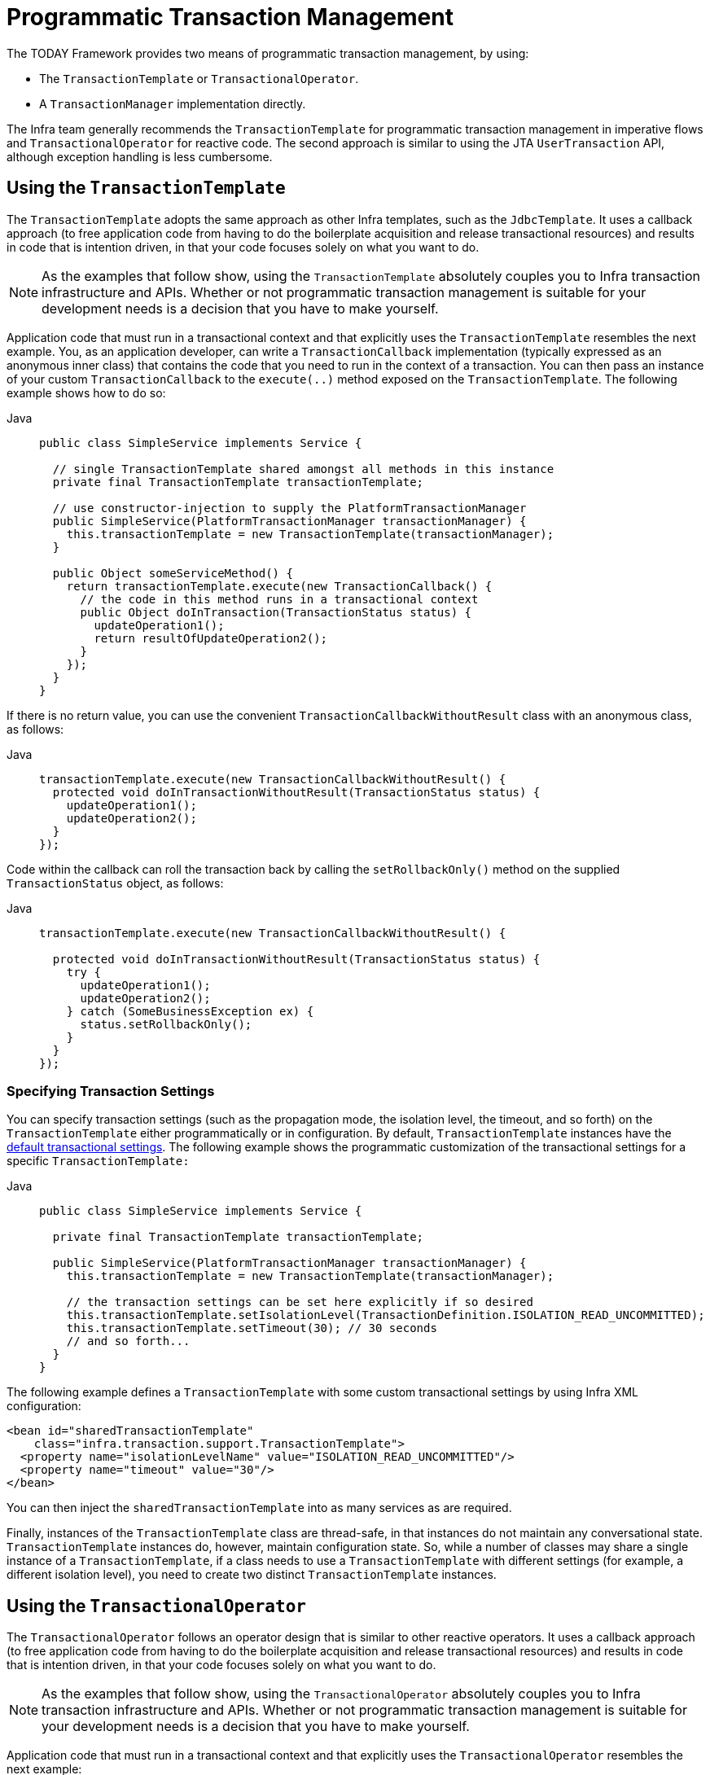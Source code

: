 [[transaction-programmatic]]
= Programmatic Transaction Management

The TODAY Framework provides two means of programmatic transaction management, by using:

* The `TransactionTemplate` or `TransactionalOperator`.
* A `TransactionManager` implementation directly.

The Infra team generally recommends the `TransactionTemplate` for programmatic
transaction management in imperative flows and `TransactionalOperator` for reactive code.
The second approach is similar to using the JTA `UserTransaction` API, although exception
handling is less cumbersome.


[[tx-prog-template]]
== Using the `TransactionTemplate`

The `TransactionTemplate` adopts the same approach as other Infra templates, such as
the `JdbcTemplate`. It uses a callback approach (to free application code from having to
do the boilerplate acquisition and release transactional resources) and results in
code that is intention driven, in that your code focuses solely on what
you want to do.

NOTE: As the examples that follow show, using the `TransactionTemplate` absolutely
couples you to Infra transaction infrastructure and APIs. Whether or not programmatic
transaction management is suitable for your development needs is a decision that you
have to make yourself.

Application code that must run in a transactional context and that explicitly uses the
`TransactionTemplate` resembles the next example. You, as an application
developer, can write a `TransactionCallback` implementation (typically expressed as an
anonymous inner class) that contains the code that you need to run in the context of
a transaction. You can then pass an instance of your custom `TransactionCallback` to the
`execute(..)` method exposed on the `TransactionTemplate`. The following example shows how to do so:

[tabs]
======
Java::
+
[source,java,indent=0,subs="verbatim,quotes",role="primary"]
----
public class SimpleService implements Service {

  // single TransactionTemplate shared amongst all methods in this instance
  private final TransactionTemplate transactionTemplate;

  // use constructor-injection to supply the PlatformTransactionManager
  public SimpleService(PlatformTransactionManager transactionManager) {
    this.transactionTemplate = new TransactionTemplate(transactionManager);
  }

  public Object someServiceMethod() {
    return transactionTemplate.execute(new TransactionCallback() {
      // the code in this method runs in a transactional context
      public Object doInTransaction(TransactionStatus status) {
        updateOperation1();
        return resultOfUpdateOperation2();
      }
    });
  }
}
----

======


If there is no return value, you can use the convenient `TransactionCallbackWithoutResult` class
with an anonymous class, as follows:

[tabs]
======
Java::
+
[source,java,indent=0,subs="verbatim,quotes",role="primary"]
----
transactionTemplate.execute(new TransactionCallbackWithoutResult() {
  protected void doInTransactionWithoutResult(TransactionStatus status) {
    updateOperation1();
    updateOperation2();
  }
});
----

======


Code within the callback can roll the transaction back by calling the
`setRollbackOnly()` method on the supplied `TransactionStatus` object, as follows:

[tabs]
======
Java::
+
[source,java,indent=0,subs="verbatim,quotes",role="primary"]
----
  transactionTemplate.execute(new TransactionCallbackWithoutResult() {

    protected void doInTransactionWithoutResult(TransactionStatus status) {
      try {
        updateOperation1();
        updateOperation2();
      } catch (SomeBusinessException ex) {
        status.setRollbackOnly();
      }
    }
  });
----

======

[[tx-prog-template-settings]]
=== Specifying Transaction Settings

You can specify transaction settings (such as the propagation mode, the isolation level,
the timeout, and so forth) on the `TransactionTemplate` either programmatically or in
configuration. By default, `TransactionTemplate` instances have the
xref:data-access/transaction/declarative/txadvice-settings.adoc[default transactional settings]. The
following example shows the programmatic customization of the transactional settings for
a specific `TransactionTemplate:`

[tabs]
======
Java::
+
[source,java,indent=0,subs="verbatim,quotes",role="primary"]
----
public class SimpleService implements Service {

  private final TransactionTemplate transactionTemplate;

  public SimpleService(PlatformTransactionManager transactionManager) {
    this.transactionTemplate = new TransactionTemplate(transactionManager);

    // the transaction settings can be set here explicitly if so desired
    this.transactionTemplate.setIsolationLevel(TransactionDefinition.ISOLATION_READ_UNCOMMITTED);
    this.transactionTemplate.setTimeout(30); // 30 seconds
    // and so forth...
  }
}
----

======

The following example defines a `TransactionTemplate` with some custom transactional
settings by using Infra XML configuration:

[source,xml,indent=0,subs="verbatim,quotes"]
----
<bean id="sharedTransactionTemplate"
    class="infra.transaction.support.TransactionTemplate">
  <property name="isolationLevelName" value="ISOLATION_READ_UNCOMMITTED"/>
  <property name="timeout" value="30"/>
</bean>
----

You can then inject the `sharedTransactionTemplate`
into as many services as are required.

Finally, instances of the `TransactionTemplate` class are thread-safe, in that instances
do not maintain any conversational state. `TransactionTemplate` instances do, however,
maintain configuration state. So, while a number of classes may share a single instance
of a `TransactionTemplate`, if a class needs to use a `TransactionTemplate` with
different settings (for example, a different isolation level), you need to create
two distinct `TransactionTemplate` instances.

[[tx-prog-operator]]
== Using the `TransactionalOperator`

The `TransactionalOperator` follows an operator design that is similar to other reactive
operators. It uses a callback approach (to free application code from having to do the
boilerplate acquisition and release transactional resources) and results in code that is
intention driven, in that your code focuses solely on what you want to do.

NOTE: As the examples that follow show, using the `TransactionalOperator` absolutely
couples you to Infra transaction infrastructure and APIs. Whether or not programmatic
transaction management is suitable for your development needs is a decision that you have
to make yourself.

Application code that must run in a transactional context and that explicitly uses
the `TransactionalOperator` resembles the next example:

[tabs]
======
Java::
+
[source,java,indent=0,subs="verbatim,quotes",role="primary"]
----
public class SimpleService implements Service {

  // single TransactionalOperator shared amongst all methods in this instance
  private final TransactionalOperator transactionalOperator;

  // use constructor-injection to supply the ReactiveTransactionManager
  public SimpleService(ReactiveTransactionManager transactionManager) {
    this.transactionalOperator = TransactionalOperator.create(transactionManager);
  }

  public Mono<Object> someServiceMethod() {

    // the code in this method runs in a transactional context

    Mono<Object> update = updateOperation1();

    return update.then(resultOfUpdateOperation2).as(transactionalOperator::transactional);
  }
}
----

======

`TransactionalOperator` can be used in two ways:

* Operator-style using Project Reactor types (`mono.as(transactionalOperator::transactional)`)
* Callback-style for every other case (`transactionalOperator.execute(TransactionCallback<T>)`)

Code within the callback can roll the transaction back by calling the `setRollbackOnly()`
method on the supplied `ReactiveTransaction` object, as follows:

[tabs]
======
Java::
+
[source,java,indent=0,subs="verbatim,quotes",role="primary"]
----
transactionalOperator.execute(new TransactionCallback<>() {

  public Mono<Object> doInTransaction(ReactiveTransaction status) {
    return updateOperation1().then(updateOperation2)
          .doOnError(SomeBusinessException.class, e -> status.setRollbackOnly());
    }
  }
});
----

======

[[tx-prog-operator-cancel]]
=== Cancel Signals

In Reactive Streams, a `Subscriber` can cancel its `Subscription` and stop its
`Publisher`. Operators in Project Reactor, as well as in other libraries, such as `next()`,
`take(long)`, `timeout(Duration)`, and others can issue cancellations. There is no way to
know the reason for the cancellation, whether it is due to an error or a simply lack of
interest to consume further. Since version 5.3 cancel signals lead to a roll back.
As a result it is important to consider the operators used downstream from a transaction
`Publisher`. In particular in the case of a `Flux` or other multi-value `Publisher`,
the full output must be consumed to allow the transaction to complete.


[[tx-prog-operator-settings]]
=== Specifying Transaction Settings

You can specify transaction settings (such as the propagation mode, the isolation level,
the timeout, and so forth) for the `TransactionalOperator`. By default,
`TransactionalOperator` instances have
xref:data-access/transaction/declarative/txadvice-settings.adoc[default transactional settings]. The
following example shows customization of the transactional settings for a specific
`TransactionalOperator:`

[tabs]
======
Java::
+
[source,java,indent=0,subs="verbatim,quotes",role="primary"]
----
public class SimpleService implements Service {

  private final TransactionalOperator transactionalOperator;

  public SimpleService(ReactiveTransactionManager transactionManager) {
    DefaultTransactionDefinition definition = new DefaultTransactionDefinition();

    // the transaction settings can be set here explicitly if so desired
    definition.setIsolationLevel(TransactionDefinition.ISOLATION_READ_UNCOMMITTED);
    definition.setTimeout(30); // 30 seconds
    // and so forth...

    this.transactionalOperator = TransactionalOperator.create(transactionManager, definition);
  }
}
----

======

[[transaction-programmatic-tm]]
== Using the `TransactionManager`

The following sections explain programmatic usage of imperative and reactive transaction
managers.

[[transaction-programmatic-ptm]]
=== Using the `PlatformTransactionManager`

For imperative transactions, you can use a
`infra.transaction.PlatformTransactionManager` directly to manage your
transaction. To do so, pass the implementation of the `PlatformTransactionManager` you
use to your bean through a bean reference. Then, by using the `TransactionDefinition` and
`TransactionStatus` objects, you can initiate transactions, roll back, and commit. The
following example shows how to do so:

[tabs]
======
Java::
+
[source,java,indent=0,subs="verbatim,quotes",role="primary"]
----
  DefaultTransactionDefinition def = new DefaultTransactionDefinition();
  // explicitly setting the transaction name is something that can be done only programmatically
  def.setName("SomeTxName");
  def.setPropagationBehavior(TransactionDefinition.PROPAGATION_REQUIRED);

  TransactionStatus status = txManager.getTransaction(def);
  try {
    // put your business logic here
  } catch (MyException ex) {
    txManager.rollback(status);
    throw ex;
  }
  txManager.commit(status);
----

======


[[transaction-programmatic-rtm]]
=== Using the `ReactiveTransactionManager`

When working with reactive transactions, you can use a
`infra.transaction.ReactiveTransactionManager` directly to manage your
transaction. To do so, pass the implementation of the `ReactiveTransactionManager` you
use to your bean through a bean reference. Then, by using the `TransactionDefinition` and
`ReactiveTransaction` objects, you can initiate transactions, roll back, and commit. The
following example shows how to do so:

[tabs]
======
Java::
+
[source,java,indent=0,subs="verbatim,quotes",role="primary"]
----
  DefaultTransactionDefinition def = new DefaultTransactionDefinition();
  // explicitly setting the transaction name is something that can be done only programmatically
  def.setName("SomeTxName");
  def.setPropagationBehavior(TransactionDefinition.PROPAGATION_REQUIRED);

  Mono<ReactiveTransaction> reactiveTx = txManager.getReactiveTransaction(def);

  reactiveTx.flatMap(status -> {

    Mono<Object> tx = ...; // put your business logic here

    return tx.then(txManager.commit(status))
        .onErrorResume(ex -> txManager.rollback(status).then(Mono.error(ex)));
  });
----

======


